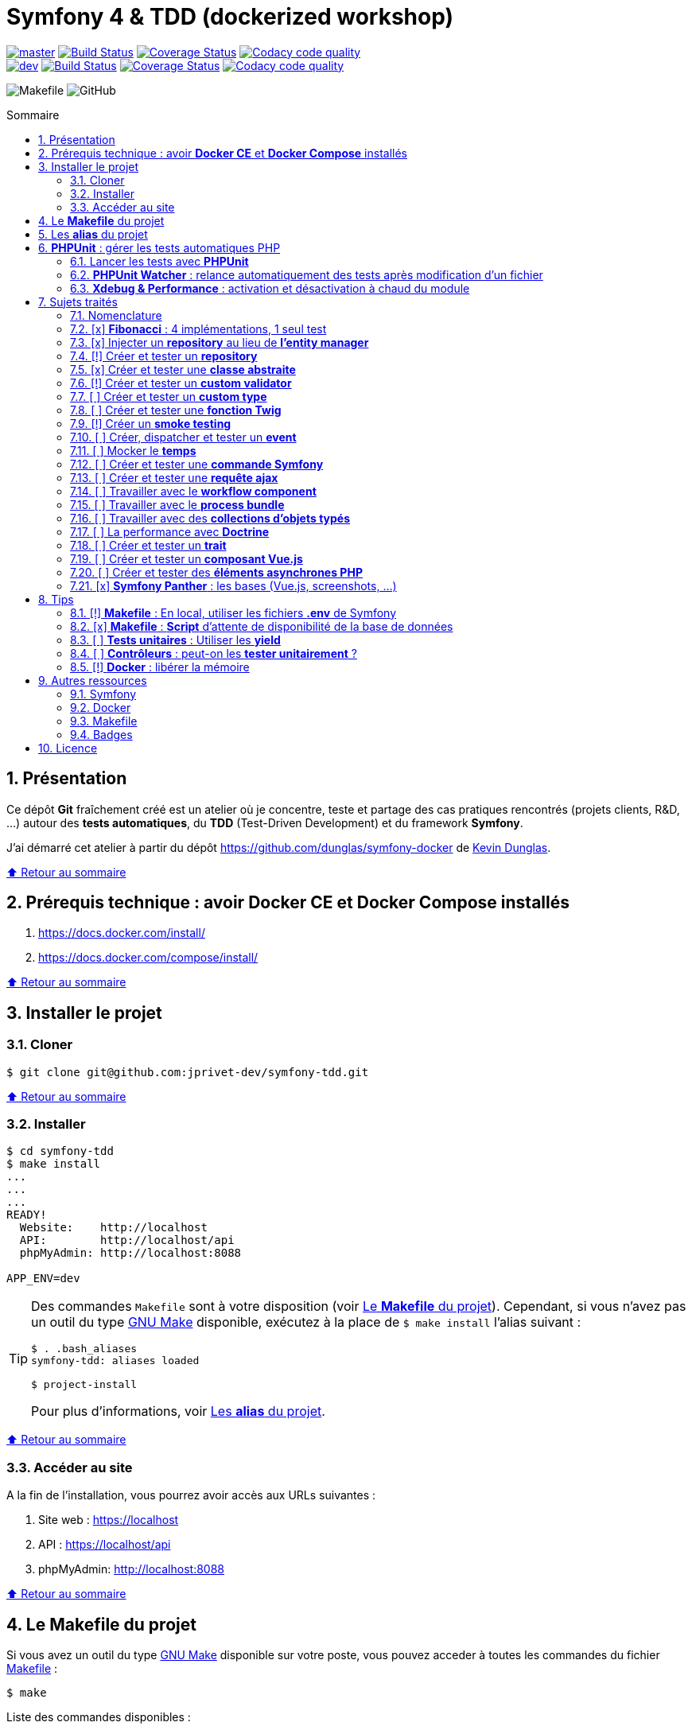 // settings:
:toc: macro
:toc-title: Sommaire
:toclevels: 2
:numbered:
:sectnumlevels: 2

ifndef::env-github[:icons: font]
ifdef::env-github[]
:status:
:outfilesuffix: .adoc
:caution-caption: :fire:
:important-caption: :exclamation:
:note-caption: :paperclip:
:tip-caption: :bulb:
:warning-caption: :warning:
endif::[]

// variables:

:uri-org: https://github.com/jprivet-dev
:uri-repo: {uri-org}/symfony-tdd

:uri-rel-file-base: link:
:uri-rel-tree-base: link:
ifdef::env-site,env-yard[]
:uri-rel-file-base: {uri-repo}/blob/master/
:uri-rel-tree-base: {uri-repo}/tree/master/
endif::[]

:uri-license: {uri-rel-file-base}LICENSE

:BACK_TO_TOP_TARGET: top-target
:BACK_TO_TOP_LABEL: ⬆ Retour au sommaire
:BACK_TO_TOP: <<{BACK_TO_TOP_TARGET},{BACK_TO_TOP_LABEL}>>

[#{BACK_TO_TOP_TARGET}]
= Symfony 4 & TDD (dockerized workshop)

image:https://img.shields.io/badge/branch-master-green["master", link="https://github.com/jprivet-dev/symfony-tdd"]
image:https://travis-ci.org/jprivet-dev/symfony-tdd.svg?branch=master["Build Status", link="https://travis-ci.org/jprivet-dev/symfony-tdd"]
image:https://coveralls.io/repos/github/jprivet-dev/symfony-tdd/badge.svg?branch=master["Coverage Status", link="https://coveralls.io/github/jprivet-dev/symfony-tdd?branch=master"]
image:https://api.codacy.com/project/badge/Grade/d83935eebccc4610870a0b52039914f3?branch=master["Codacy code quality", link="https://www.codacy.com/manual/jprivet-dev/symfony-tdd?utm_source=github.com&utm_medium=referral&utm_content=jprivet-dev/symfony-tdd&utm_campaign=Badge_Grade"]
 +
image:https://img.shields.io/badge/branch-dev-green["dev", link="https://github.com/jprivet-dev/symfony-tdd/tree/dev"]
image:https://travis-ci.org/jprivet-dev/symfony-tdd.svg?branch=dev["Build Status", link="https://travis-ci.org/jprivet-dev/symfony-tdd"]
image:https://coveralls.io/repos/github/jprivet-dev/symfony-tdd/badge.svg?branch=dev["Coverage Status", link="https://coveralls.io/github/jprivet-dev/symfony-tdd?branch=dev"]
image:https://api.codacy.com/project/badge/Grade/d83935eebccc4610870a0b52039914f3?branch=dev["Codacy code quality", link="https://www.codacy.com/manual/jprivet-dev/symfony-tdd?utm_source=github.com&utm_medium=referral&utm_content=jprivet-dev/symfony-tdd&utm_campaign=Badge_Grade"]

image:https://img.shields.io/badge/makefile-yes-blue[Makefile]
image:https://img.shields.io/github/license/jprivet-dev/symfony-tdd[GitHub]

toc::[]

== Présentation

Ce dépôt *Git*  fraîchement créé est un atelier où je concentre, teste et partage des cas pratiques rencontrés (projets clients, R&D, ...) autour des *tests automatiques*, du *TDD* (Test-Driven Development) et du framework *Symfony*.

J'ai démarré cet atelier à partir du dépôt https://github.com/dunglas/symfony-docker de https://dunglas.fr/[Kevin Dunglas].

{BACK_TO_TOP}

== Prérequis technique : avoir *Docker CE* et *Docker Compose* installés

. https://docs.docker.com/install/
. https://docs.docker.com/compose/install/

{BACK_TO_TOP}

== Installer le projet

=== Cloner

```sh
$ git clone git@github.com:jprivet-dev/symfony-tdd.git
```

{BACK_TO_TOP}

=== Installer

```sh
$ cd symfony-tdd
$ make install
...
...
...
READY!
  Website:    http://localhost
  API:        http://localhost/api
  phpMyAdmin: http://localhost:8088

APP_ENV=dev
```

[TIP]
====
Des commandes `Makefile` sont à votre disposition (voir <<makefile>>).
Cependant, si vous n'avez pas un outil du type https://www.gnu.org/software/make/[GNU Make] disponible,
exécutez à la place de `$ make install` l'alias suivant :

```sh
$ . .bash_aliases
symfony-tdd: aliases loaded

$ project-install
```

Pour plus d'informations, voir <<aliases>>.
====

{BACK_TO_TOP}

=== Accéder au site

A la fin de l'installation, vous pourrez avoir accès aux URLs suivantes :

. Site web : https://localhost
. API : https://localhost/api
. phpMyAdmin: http://localhost:8088

{BACK_TO_TOP}

== Le *Makefile* du projet [[makefile]]

Si vous avez un outil du type https://www.gnu.org/software/make/[GNU Make] disponible sur votre poste,
vous pouvez acceder à toutes les commandes du fichier {uri-rel-file-base}Makefile[] :

```sh
$ make
```

Liste des commandes disponibles :

// >>> block_makefile
```

PROJECT
  start                          Project: Start the current project.
  start.one                      Project: Stop all containers & start the current project.
  stop                           Project: Stop the current project.
  sh                             Project: app sh access.

  install                        Project: Install all (dependencies, data, assets, ...) according to the current environment (APP_ENV).
  install.dev                    Project: Force the installation for the "dev" environment.
  install.prod                   Project: Force the installation for the "prod" environment.

  dependencies                   Project: Install the dependencies (only if there have been changes).
  assets                         Project: Generate all assets according to the current environment (APP_ENV).
  assets.dev                     Project: Generate all assets (webpack Encore, ...) for the "dev" environment.
  assets.prod                    Project: Generate all assets (webpack Encore, ...) for the "prod" environment.
  data                           Project: Install the data (db).
  fixtures                       Project: Load all fixtures.

  check                          Project: Launch of install / Composer, Security and DB validations / Tests
  tests                          Project: Launch all tests.
  coverage                       Project: Generate & open all code coverage reports.

  cc                             Project: Clear all caches.
  clean                          Project: [PROMPT yN] Remove build, vendor & node_modules folders.

ENVIRONMENT
  env.app                        Environment: Print current APP_ENV in Makefile.
  env.local.dev                  Environment: Alias of `env.local.clean`.
  env.local.prod                 Environment: [PROMPT yN] Copy '.env.local.prod.dist' into '.env.local' (APP_ENV=prod)
  env.local.test                 Environment: [PROMPT yN] Copy '.env.local.test.dist' into '.env.local' (APP_ENV=test)
  env.local.clean                Environment: [PROMPT yN] Remove '.env.local' and use default vars & environment of '.env' (APP_ENV=dev)

COMPOSER
  composer.install               Composer: Read the composer.json/composer.lock file from the current directory, resolve the dependencies, and install them into vendor.
  composer.install.prod          Composer: Idem `composer.install` without dev elements.
  composer.update                Composer: Get the latest versions of the dependencies and update the composer.lock file.
  composer.licenses              Composer: List the name, version and license of every package installed.
  composer.validate              Composer: Check if your composer.json is valid. | https://getcomposer.org/doc/03-cli.md#validate
  composer.dumpenv.prod          Composer: Dump .env files for "prod".

YARN
  yarn.install                   Yarn: Install all dependencies.
  yarn.upgrade                   Yarn: Upgrade packages to their latest version based on the specified range.

ENCORE
  encore.compile                 Webpack Encore: Compile assets once.
  encore.watch                   Webpack Encore: Recompile assets automatically when files change.
  encore.deploy                  Webpack Encore: On deploy, create a production build.

SYMFONY
  symfony.cc                     Symfony: Clear cache (current env).
  symfony.ccp                    Symfony: Clear cache (prod).
  symfony.cchard                 Symfony: Remove all in `var/cache` folder.
  symfony.routes                 Symfony: Display current routes.

  symfony.about                  Symfony: Display information about the current project (Symfony, Kernel, PHP, Environment, ...).
  symfony.env.vars               Symfony: List defined environment variables. | https://symfony.com/doc/current/configuration.html#configuration-based-on-environment-variables

  symfony.security.check         Symfony: Check security of your dependencies. | https://github.com/sensiolabs/security-checker

ALICE BUNDLE
  alice.fixtures.load            AliceBundle: load fixtures.

PHPUNIT
  phpunit                        PHPUnit: Launch all tests (unit, functional, ...).
  phpunit.coverage               PHPUnit: Generate code coverage report in HTML format.
  phpunit.coverage.clover        PHPUnit: Generate code clover style coverage report.
  phpunit.coverage.open          PHPUnit: Open code coverage report.

  phpunit.unit                   PHPUnit: Launch unit tests.
  phpunit.unit.coverage          PHPUnit: Generate code coverage report in HTML format for unit tests.
  phpunit.functional             PHPUnit: Launch functional tests.
  phpunit.functional.coverage    PHPUnit: Generate code coverage report in HTML format for functional tests.

  phpunit.watch                  PHPUnit Watcher: Rerun automatically tests whenever you change some code. | https://github.com/spatie/phpunit-watcher
  phpunit.watch.unit             PHPUnit Watcher: Rerun only unit tests.
  phpunit.watch.functional       PHPUnit Watcher: Rerun only functional tests.

XDEBUG
  xdebug.on                      Xdebug: Enable the module.
  xdebug.off                     Xdebug: Disable the module.

QUALITY ASSURANCE - STATIC ANALYZERS
  qa.phpmetrics                  PHPMetrics: Provide tons of metric (complexity / volume / object oriented / maintainability). | http://www.phpmetrics.org
  qa.codesniffer                 PHP_CodeSniffer: Tokenize PHP, JavaScript and CSS files and detect violations... | https://github.com/squizlabs/PHP_CodeSniffer
  qa.codesniffer.diff            PHP_CodeSniffer: Printing a diff report
  qa.codesniffer.fix             PHP_CodeSniffer: Fixing errors automatically
  qa.messdetector                PHP Mess Detector: Scan PHP source code and look for potential problems... | http://phpmd.org/

DATABASE
  db.create                      Database: Creates the configured database & Executes the SQL needed to generate the database schema.
  db.create.force                Database: Drop & create.
  db.drop                        Database: Drop.
  db.update                      Database: Generate & execute a Doctrine migration.

  db.validate                    Database: Validate the mapping files.
  db.entities                    Database: List mapped entities.
  db.bash                        Database: Bash access.
  db.mysql                       Database: MySQL access (mysql> ...).

DOCTRINE
  doctrine.database.create       Doctrine: Create the configured database.
  doctrine.database.create.force Doctrine: Drop & create the configured database.
  doctrine.database.drop         Doctrine: Drop the configured database.

  doctrine.schema.validate       Doctrine: Validate the mapping files.
  doctrine.mapping.info          Doctrine: List mapped entities.

  doctrine.migrations.diff       Doctrine: Generate a migration by comparing your current database to your mapping information.
  doctrine.migrations.migrate    Doctrine: Execute a migration to the latest available version.
  doctrine.migrations.migrate.nointeract Doctrine: Execute a migration to the latest available version (no interaction).

DOCKER
  docker.start                   Docker: Build, (re)create, start, and attache to containers for a service (detached mode). | https://docs.docker.com/compose/reference/up/
  docker.start.one               Docker: Stop all projects running containers & Start current project.
  docker.build                   Docker: Same `docker.start` command + build images before starting containers (detached mode). | https://docs.docker.com/compose/reference/up/
  docker.build.force             Docker: Stop, remove & rebuild current containers.
  docker.stop                    Docker: Stop running containers without removing them. | https://docs.docker.com/compose/reference/stop/
  docker.stop.all                Docker: Stop all projects running containers without removing them. | https://docs.docker.com/compose/reference/stop/
  docker.down                    Docker: [PROMPT yN] Stop containers and remove containers, networks, volumes, and images created by up. | https://docs.docker.com/compose/reference/down/

  docker.list                    Docker: List containers. | https://docs.docker.com/engine/reference/commandline/ps/
  docker.list.stopped            Docker: List all stopped containers.
  docker.remove                  Docker: [PROMPT yN] Stop & Remove service containers (only current project). | https://docs.docker.com/compose/reference/rm/
  docker.remove.all              Docker: [PROMPT yN] Remove all stopped service containers. | https://docs.docker.com/compose/reference/rm/
  docker.images                  Docker: List images. | https://docs.docker.com/engine/reference/commandline/images/
  docker.images.remove.all       Docker: [PROMPT yN] Remove all unused images (for all projects!).
  docker.clean                   Docker: [PROMPT yN] Remove unused data. | https://docs.docker.com/engine/reference/commandline/system_prune/

  docker.env                     Docker: Show environment variables.
  docker.ip                      Docker: Get ip Gateway.
  docker.ip.all                  Docker: List all containers ip.
  docker.networks                Docker: list networks. | https://docs.docker.com/engine/reference/commandline/network/
  docker.logs                    Docker: Show logs.

UTIL
  util.chown.fix                 Util (Permissions): Editing permissions on Linux. | https://github.com/dunglas/symfony-docker#editing-permissions-on-linux
  util.readme.update             Util (Readme.adoc): Retrieve and insert the latest makefile commands & aliases in the Readme.adoc.
  util.php.strict                Util (PHP): Insert `<?php declare(strict_types=1);` instead of `<?php` in all PHP files in src/ & tests/ folders.
  util.ide.phpstorm.templates    Util (PHPStorm): Copy templates from .ide/PHPStorm/fileTemplates folder in .idea/fileTemplates folder. | https://www.jetbrains.com/help/phpstorm/using-file-and-code-templates.html

MAKEFILE
  help                           Makefile: Print self-documented Makefile.
  list                           Makefile: List all included files.
```
// <<< block_makefile

{BACK_TO_TOP}

== Les *alias* du projet [[aliases]]

Le fichier {uri-rel-file-base}.bash_aliases[] propose quelques *raccourcis* (`php`, `composer`, `yarn`, `sf`, ...) :

// >>> block_aliases
```

alias reload=". .bash_aliases"

alias app="docker-compose exec app"
alias composer="app composer"
alias yarn="app yarn"
alias php="app php"
alias phpunit="app ./vendor/bin/simple-phpunit"
alias phpunit-watch="app ./vendor/bin/phpunit-watcher watch"
alias symfony="php bin/console"

alias cc="symfony cache:clear"
alias ccp="symfony cache:clear --env=prod"

alias tests="phpunit --stop-on-error --stop-on-failure --stop-on-warning"
alias tests-no-stop="phpunit"
alias tests-coverage="phpunit --coverage-html build/phpunit/coverage"
alias tests-watch="phpunit-watch"
alias open-coverage="gio open build/phpunit/coverage/index.html"

alias m="make"
alias sf="symfony"
alias t="tests"
alias tnostop="tests-no-stop"
alias tc="
tests-coverage;
open-coverage;
"
alias tw="tests-watch"
alias ut="make unit-tests"
alias ft="make functional-tests"

alias chownfix="docker-compose run --rm app chown -R $(id -u):$(id -g) ."

alias project-install="
docker-compose up --remove-orphans -d;
docker-compose exec app composer install --verbose;
docker-compose exec app yarn install;
docker-compose exec app php bin/console doctrine:database:drop --if-exists --force;
docker-compose exec app php bin/console doctrine:database:create;
docker-compose exec app php bin/console doctrine:schema:create;
"
```
// <<< block_aliases

Charger les *alias* du projet :

```sh
$ . .bash_aliases
```

IMPORTANT: Le fichier {uri-rel-file-base}.bash_aliases[] ne peut être chargé automatiquement à la commande `start` du {uri-rel-file-base}Makefile[].

{BACK_TO_TOP}

== *PHPUnit* : gérer les tests automatiques PHP

=== Lancer les tests avec *PHPUnit*

Le projet utilise le *PHPUnit Bridge* de *Symfony* (https://symfony.com/doc/current/testing.html).

Lancez tous les tests avec la commande suivante :

```sh
$ make phpunit
...
...
...
Testing
.........................................                         41 / 41 (100%)

Time: 2.25 seconds, Memory: 24.00 MB

OK (41 tests, 91 assertions)
```

[TIP]
====
Si vous n'avez pas un outil du type https://www.gnu.org/software/make/[GNU Make] disponible, lancer les tests avec la commande  suivante :

```sh
$ docker-compose exec app ./vendor/bin/simple-phpunit
```
====

{BACK_TO_TOP}

=== *PHPUnit Watcher* : relance automatiquement des tests après modification d'un fichier

Le projet utilise *PHPUnit Watcher* (https://github.com/spatie/phpunit-watcher) que vous pouvez lancer avec la commande suivante :

```sh
$ make phpunit.watch
```

[TIP]
====
Si vous n'avez pas un outil du type https://www.gnu.org/software/make/[GNU Make] disponible, lancer le watcher avec la commande  suivante :

```sh
$ docker-compose exec app ./vendor/bin/phpunit-watcher watch
```
====

{BACK_TO_TOP}

=== *Xdebug & Performance* : activation et désactivation à chaud du module

WARNING: *Xdebug* est nécessaire pour générer la couverture de code, mais *augmente considérablement (x10)* le temps d'exécution des tests.

Exécution *avec Xdebug* => *1.52 secondes* :

```sh
$ docker-compose exec app ./vendor/bin/simple-phpunit
stty: standard input
PHPUnit 8.4.1 by Sebastian Bergmann and contributors.

Testing
................................                                  32 / 32 (100%)

Time: 1.52 seconds, Memory: 24.00 MB

OK (32 tests, 74 assertions)
```

Exécution *sans Xdebug* => *153 ms* :

```sh
$ docker-compose exec app ./vendor/bin/simple-phpunit
stty: standard input
PHPUnit 8.4.1 by Sebastian Bergmann and contributors.

Error:         No code coverage driver is available

Testing
................................                                  32 / 32 (100%)

Time: 153 ms, Memory: 18.00 MB

OK (32 tests, 74 assertions)
```

[TIP]
====
*Xdebug* peut être activé et désactivé à chaud avec les commandes suivantes :

```sh
$ make xdebug.on
$ make xdebug.off
```
====

*Xdebug* est automatiquement désactivé pour les tests qui ne nécessitent pas de couverture de code et réactivé dans le cas contraire.

Exemple de commandes avec *Xdebug désactivé automatiquement* :

```sh
$ make phpunit
$ make phpunit.unit
$ make phpunit.functional
$ make phpunit.watch
...
```
Exemple de commandes *avec Xdebug activé automatiquement* :

```sh
$ make phpunit.coverage
$ make phpunit.coverage.clover
$ make phpunit.unit.coverage
$ make phpunit.functional.coverage
...
```

{BACK_TO_TOP}

== Sujets traités

=== Nomenclature

. *[ ]* A faire
. *[!]* En cours
. *[x]* Fait

{BACK_TO_TOP}

=== [x] *Fibonacci* : 4 implémentations, 1 seul test

==== Principe

Le principe est de montrer que *4 implémentations différentes* d'une même fonctionnalité peuvent passer
correctement le *même test unitaire*.

Ce premier cas simple permet d'illustrer ce que permettent les tests automatiques : *garantir le code*.

*Qu'importe la stratégie d'implémentation choisie* par le développeur (en fonction du contexte, de ses facilités, du temps qui lui ait imparti, ...),
ce dernier peut garantir au client que son implémentation *répond bien aux besoins dans le scope testé*,
et que la fonctionnalité *réagit bien dans les cas limites retenus*.

==== Exemple

Pour une application de Planning Poker, nous avons besoins d'une méthode qui puisse nous retourner
les 12 premiers termes de la suite de Fibonacci.

Ces termes (1, 2, 3, 5, ..., 55, 89, 144) seront les valeurs de nos cartes agiles.

==== Ressoures

. https://rosettacode.org/wiki/Fibonacci_sequence#PHP
. https://en.wikibooks.org/wiki/Algorithm_Implementation/Mathematics/Fibonacci_Number_Program#PHP
. https://en.wikipedia.org/wiki/Fibonacci_number
. http://www.codecodex.com/wiki/Calculate_the_Fibonacci_sequence#PHP

==== Fichiers

. {uri-rel-file-base}src/Util/Example/Fibonacci01.php[]
. {uri-rel-file-base}src/Util/Example/Fibonacci02.php[]
. {uri-rel-file-base}src/Util/Example/Fibonacci03.php[]
. {uri-rel-file-base}src/Util/Example/Fibonacci04.php[]

==== Tests

. {uri-rel-file-base}tests/Unit/Util/Example/FibonacciTest.php[]

{BACK_TO_TOP}

=== [x] Injecter un *repository* au lieu de *l'entity manager*

==== Principe

Au lieu d'injecter dans un premier temps *l'entity manager* pour récupérer dans un deuxième temps les *repositories* dont nous avons besoin,
nous pouvons injecter directement les *repositories* concernés.

==== Exemple

Pour récupérer et traiter les news enregistrées en base de données,
le `NewsService.php` de l'exemple suivant importe et utilise `NewsRepository.php`.

==== Ressources

. https://matthiasnoback.nl/2014/05/inject-a-repository-instead-of-an-entity-manager/

==== Fichiers

. {uri-rel-file-base}src/Controller/NewsController.php[]
. {uri-rel-file-base}src/Service/NewsService.php[]
. {uri-rel-file-base}src/Repository/NewsRepository.php[]

==== Tests

. {uri-rel-file-base}tests/Unit/Service/NewsServiceTest.php[]
. {uri-rel-file-base}tests/Functional/Controller/NewsControllerTest.php[]

{BACK_TO_TOP}

=== [!] Créer et tester un *repository*

==== Principe
==== Exemple
==== Fichiers
==== Tests
==== Resources

. https://symfony.com/doc/current/testing/database.html#functional-testing-of-a-doctrine-repository
. https://matthiasnoback.nl/2018/09/test-driving-repository-classes-part-1-queries/
. https://matthiasnoback.nl/2018/10/test-driving-repository-classes-part-2-storing-and-retrieving-entities/

{BACK_TO_TOP}

=== [x] Créer et tester une *classe abstraite*

==== Principe

Le principe est de pouvoir tester unitairement les *méthodes concrètes* d'une classe abstraite.

==== Exemple

Nous partons d'un classe abstraite très simple pour réaliser un test élémentaire.

==== Ressources

. https://phpunit.readthedocs.io/en/8.4/test-doubles.html#mocking-traits-and-abstract-classes
. https://mnapoli.fr/anonymous-classes-in-tests/
. https://www.php.net/manual/en/language.oop5.abstract.php

==== Fichiers

. {uri-rel-file-base}src/Util/Example/AbstractClass.php[]

==== Tests

. {uri-rel-file-base}tests/Unit/Util/Example/AbstractClassTest.php[]

{BACK_TO_TOP}

=== [!] Créer et tester un *custom validator*

==== Principe

Le principe est de gérer et de tester facilement *tous les cas limites* auxquels pourrait-être
exposé notre *custom validator*.

==== Exemple

...

==== Ressources

. https://symfony.com/doc/current/validation/custom_constraint.html
. https://github.com/symfony/validator/blob/master/Test/ConstraintValidatorTestCase.php
. https://github.com/symfony/validator/blob/master/Tests/Constraints/EmailValidatorTest.php

==== Fichiers

. {uri-rel-file-base}src/Validator/Constraints/Reference.php[]
. {uri-rel-file-base}src/Validator/Constraints/ReferenceValidator.php[]

==== Tests

. {uri-rel-file-base}tests/Unit/Validator/Constraints/ReferenceValidatorTest.php[]

{BACK_TO_TOP}

=== [ ] Créer et tester un *custom type*

{BACK_TO_TOP}

=== [ ] Créer et tester une *fonction Twig*

{BACK_TO_TOP}

=== [!] Créer un *smoke testing*

==== Principe

Le principe de ce premier niveau de test fonctionnel est *d'appeler chaque page* de l'application
pour vérifier *qu'aucune d'entre elles ne retournent d'erreur*.

==== Exemple

...

==== Ressources

. https://symfony.com/doc/current/best_practices.html

==== Tests

. {uri-rel-file-base}tests/Functional/SmokeTest.php[]

{BACK_TO_TOP}

=== [ ] Créer, dispatcher et tester un *event*

{BACK_TO_TOP}

=== [ ] Mocker le *temps*

{BACK_TO_TOP}

=== [ ] Créer et tester une *commande Symfony*

{BACK_TO_TOP}

=== [ ] Créer et tester une *requête ajax*

{BACK_TO_TOP}

=== [ ] Travailler avec le *workflow component*

{BACK_TO_TOP}

=== [ ] Travailler avec le *process bundle*

{BACK_TO_TOP}

=== [ ] Travailler avec des *collections d'objets typés*

{BACK_TO_TOP}

=== [ ] La performance avec *Doctrine*

{BACK_TO_TOP}

=== [ ] Créer et tester un *trait*

{BACK_TO_TOP}

=== [ ] Créer et tester un *composant Vue.js*

{BACK_TO_TOP}

=== [ ] Créer et tester des *éléments asynchrones PHP*

{BACK_TO_TOP}

=== [x] *Symfony Panther* : les bases (Vue.js, screenshots, ...)

==== Principe

Le principe est de pouvoir tester fonctionnellement une page dans laquelle est utilisé du JavaScript.

==== Exemple

Nous testons fonctionnellement une page qui affiche une news, dont les commentaires
sont récupérés et affichés dynamiquement avec un composant Vue.js.

NOTE: Retrouvez les screenshots réalisés automatiquement par ces tests dans le dossier `build/tests/screenshots`.

==== Ressources

. https://symfony.com/blog/introducing-symfony-panther-a-browser-testing-and-web-scrapping-library-for-php
. https://github.com/symfony/panther

==== Fichiers

. {uri-rel-file-base}src/Controller/NewsController.php[]
. {uri-rel-file-base}src/Service/NewsService.php[]
. {uri-rel-file-base}src/Repository/NewsRepository.php[]
. {uri-rel-file-base}assets/comments/CommentsComponent.vue[]
. {uri-rel-file-base}templates/news/news-item.html.twig[]

==== Tests

. {uri-rel-file-base}tests/Functional/Controller/NewsControllerTest.php[]

==== Autres informations

[TIP]
====
*Docker* : Bien intégrer le binaire `chromedriver` avec une image `alpine`. Voir :

. https://github.com/symfony/panther#docker-integration
====

[WARNING]
====
*Panther* ne permet pas de générer une *couverture de code* pour le moment. Voir :

. https://github.com/symfony/panther/issues/8
. https://github.com/jprivet-dev/symfony-tdd/issues/2
====

{BACK_TO_TOP}

== Tips

=== [!] *Makefile* : En local, utiliser les fichiers *.env* de Symfony

[%header]
|===
| File | Scope | Environment | Commited
a|`.env` | all machines | all | yes
a|`.env.local` | machine-specific | all | should not be committed
a|`.env.<env>` | all machines | <env> | yes
a|`.env.<env>.local` | machine-specific | <env> | should not be committed
|===

==== Resources

. https://www.gnu.org/software/make/manual/html_node/Environment.html
. https://github.com/symfony/recipes/issues/18
. https://symfony.com/doc/current/configuration.html#managing-multiple-env-files
. https://symfony.com/doc/current/configuration.html#configuring-environment-variables-in-production
. https://symfony.com/blog/new-in-symfony-4-2-define-env-vars-per-environment
. https://symfony.com/doc/current/deployment.html

{BACK_TO_TOP}

=== [x] *Makefile* : *Script* d'attente de disponibilité de la base de données

==== Problématique rencontrée

Après avoir démarré les conteneurs avec, par exemple, `$ make install` :

```
Starting symfony_tdd_db_service    ... done
Starting symfony_tdd_app_service ... done
Starting symfony_tdd_nginx_service      ... done
Starting symfony_tdd_phpmyadmin_service ... done
Starting symfony_tdd_h2_proxy_service   ... done
```

Vous pouvez avoir, tout juste après, *l'erreur suivante* qui s'affiche au moment de la création de la base :

```
ERROR 2002 (HY000): Can't connect to local MySQL server through socket '/var/run/mysqld/mysqld.sock' (2)
```

C'est une erreur qui apparait, en particulier, à la toute première installation et qui vous stoppera toute la procédure :
le `symfony_tdd_db_service` est bien `done`, *mais l'initialisation de `MySQL` n'est qu'en à lui pas encore finie*.

{BACK_TO_TOP}

==== Solution

C'est pour cela qu'il existe la commande `db.wait` suivante :

```
PHONY: db.wait
db.wait: # Database: Wait database...
	@$(PHP) -r 'echo "\e[0;43mWait database $(DATABASE_HOST):$(DATABASE_PORT)...\e[0m\n"; \
	set_time_limit(15); for(;;) { if(@fsockopen($(DATABASE_HOST), $(DATABASE_PORT))) { break; }}; echo "\e[0;42mDatabase ready!\e[0m\n";'
```

Cette commande peut être *couplée à toutes les commandes Makefile ayant une action avec la base*.
Comme dans le cas suivant par exemple, où l'on attend que la base soit disponible avant
de vouloir s'y connecter avec le terminal :

```
PHONY: db.mysql
db.mysql: db.wait ## Database: MySQL access (mysql> ...).
	$(EXEC_DB) bash -c "mysql -u $(DATABASE_USER) $(DATABASE_NAME)"
```

{BACK_TO_TOP}

=== [ ] *Tests unitaires* : Utiliser les *yield*

{BACK_TO_TOP}

=== [ ] *Contrôleurs* : peut-on les *tester unitairement* ?

==== Ressources

. https://matthiasnoback.nl/2012/06/symfony2-testing-your-controllers/
. https://softwareengineering.stackexchange.com/questions/338420/why-would-you-write-unit-tests-for-controllers
. https://symfony.com/doc/current/create_framework/unit_testing.html
. https://docs.microsoft.com/fr-fr/aspnet/core/mvc/controllers/testing?view=aspnetcore-3.0

{BACK_TO_TOP}

=== [!] *Docker* : libérer la mémoire

On peut facilement *être saturé de plusieurs dizaines de Go* de données créées par Docker.

==== *Astuce 1* : Supprimer les données non utilisées

Dans un premier temps, il est possible de *supprimer tout ce qui n'est plus utilisé par Docker* :

```sh
$ docker system prune --volumes
```

TIP: Retrouvez dans la documentation plus de commandes de suppression sur <<makefile>>.

{BACK_TO_TOP}

==== *Astuce 2* : Changer le dossier de travail de *Docker*

Pour une gestion à long terme, il est préférable *d'orienter Docker vers un espace de travail plus volumineux* sur votre machine,
avec le fichier de configuration `daemon.json`.

===== 1) *Stopper Docker* :

```sh
$ sudo service docker stop
```

===== 2) *Créer* le nouveau dossier de destination :

```sh
$ sudo mkdir /data/home/jprivet/docker
```

===== 3) *Vérifier* si `daemon.json` existe :

```sh
$ ls /etc/docker
key.json
```

===== 4) Si `daemon.json` n'existe pas, *le créer* :

```sh
$ sudo touch /etc/docker/daemon.json
```

===== 4 bis) *Injecter* l'option `"data-root": "/data/home/jprivet/docker"` dans le nouveau fichier `daemon.json` :

```sh
$ sudo -- sh -c "echo '{\"data-root\": \"/data/home/jprivet/docker\"}' >> /etc/docker/daemon.json"
```

[NOTE]
====
Si le fichier `daemon.json` existe déjà, *le modifier* directement :

```sh
$ sudo vim /etc/docker/daemon.json
```
====

===== 5) *Vérifier* le contenu du fichier `daemon.json` :

```sh
$ cat /etc/docker/daemon.json
{"data-root": "/data/home/jprivet/docker"}

```

===== 6) *Redémarrer Docker* :

```sh
$ sudo service docker start
```

Au prochain `$ docker-compose up`, les éléments seront créés dans le nouveau dossier `/data/home/jprivet/docker`.

{BACK_TO_TOP}

==== Ressources

. https://medium.com/developer-space/how-to-change-docker-data-folder-configuration-33d372669056
. https://docs.docker.com/engine/reference/commandline/dockerd/

{BACK_TO_TOP}

== Autres ressources
=== Symfony

* https://symfony.com/doc/current/best_practices.html#infrastructure-related-configuration
* https://github.com/symfony/demo
* http://fabien.potencier.org/symfony4-best-practices.html

=== Docker

* https://gist.github.com/bastman/5b57ddb3c11942094f8d0a97d461b430

=== Makefile

. https://blog.theodo.fr/2018/05/why-you-need-a-makefile-on-your-project/
. https://github.com/mykiwi/symfony-bootstrapped/blob/master/Makefile
. https://github.com/Elao/symfony-standard/blob/master/Makefile
. https://github.com/Elao/tricot/blob/master/Makefile
. https://github.com/cleverage/eav-manager-starter-kit/blob/master/Makefile
. https://github.com/torvalds/linux/blob/master/Makefile

=== Badges

. https://shields.io/

{BACK_TO_TOP}

== Licence

{uri-repo} est publié sous {uri-license}[licence MIT].

{BACK_TO_TOP}
